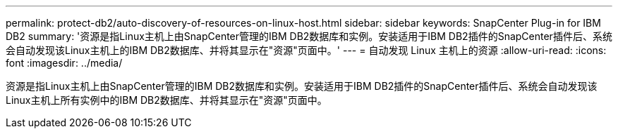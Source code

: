 ---
permalink: protect-db2/auto-discovery-of-resources-on-linux-host.html 
sidebar: sidebar 
keywords: SnapCenter Plug-in for IBM DB2 
summary: '资源是指Linux主机上由SnapCenter管理的IBM DB2数据库和实例。安装适用于IBM DB2插件的SnapCenter插件后、系统会自动发现该Linux主机上的IBM DB2数据库、并将其显示在"资源"页面中。' 
---
= 自动发现 Linux 主机上的资源
:allow-uri-read: 
:icons: font
:imagesdir: ../media/


[role="lead"]
资源是指Linux主机上由SnapCenter管理的IBM DB2数据库和实例。安装适用于IBM DB2插件的SnapCenter插件后、系统会自动发现该Linux主机上所有实例中的IBM DB2数据库、并将其显示在"资源"页面中。
